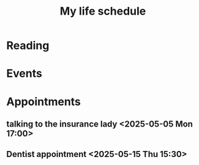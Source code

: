 #+title: My life schedule

* Reading
* Events
* Appointments
** talking to the insurance lady <2025-05-05 Mon 17:00>
** Dentist appointment <2025-05-15 Thu 15:30>
